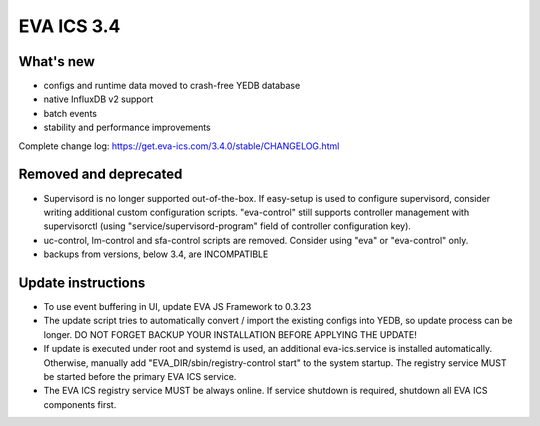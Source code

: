 EVA ICS 3.4
*************

What's new
==========

- configs and runtime data moved to crash-free YEDB database
- native InfluxDB v2 support
- batch events
- stability and performance improvements

Complete change log: https://get.eva-ics.com/3.4.0/stable/CHANGELOG.html

Removed and deprecated
======================

- Supervisord is no longer supported out-of-the-box. If easy-setup is used to
  configure supervisord, consider writing additional custom configuration
  scripts. "eva-control" still supports controller management with
  supervisorctl (using "service/supervisord-program" field of controller
  configuration key).

- uc-control, lm-control and sfa-control scripts are removed. Consider using
  "eva" or "eva-control" only.

- backups from versions, below 3.4, are INCOMPATIBLE

Update instructions
===================

- To use event buffering in UI, update EVA JS Framework to 0.3.23
  
- The update script tries to automatically convert / import the existing
  configs into YEDB, so update process can be longer. DO NOT FORGET BACKUP YOUR
  INSTALLATION BEFORE APPLYING THE UPDATE!

- If update is executed under root and systemd is used, an additional
  eva-ics.service is installed automatically. Otherwise, manually add
  "EVA_DIR/sbin/registry-control start" to the system startup. The registry
  service MUST be started before the primary EVA ICS service.

- The EVA ICS registry service MUST be always online. If service shutdown is
  required, shutdown all EVA ICS components first.
